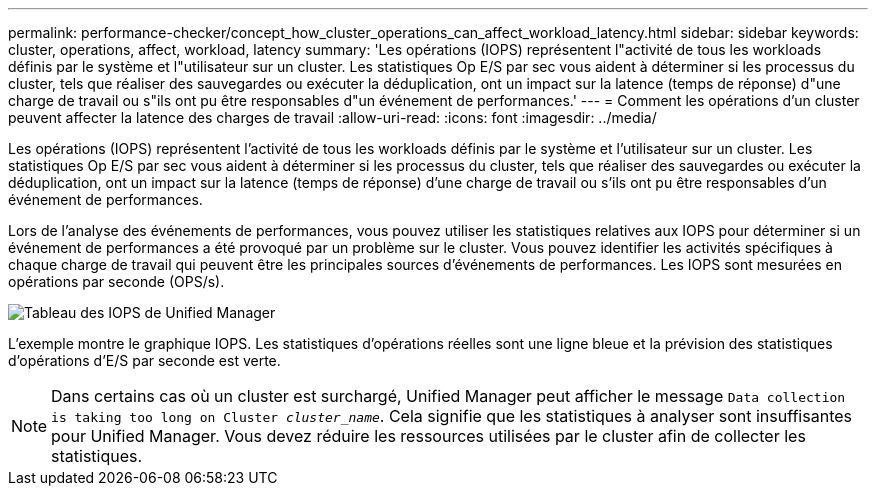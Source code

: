 ---
permalink: performance-checker/concept_how_cluster_operations_can_affect_workload_latency.html 
sidebar: sidebar 
keywords: cluster, operations, affect, workload, latency 
summary: 'Les opérations (IOPS) représentent l"activité de tous les workloads définis par le système et l"utilisateur sur un cluster. Les statistiques Op E/S par sec vous aident à déterminer si les processus du cluster, tels que réaliser des sauvegardes ou exécuter la déduplication, ont un impact sur la latence (temps de réponse) d"une charge de travail ou s"ils ont pu être responsables d"un événement de performances.' 
---
= Comment les opérations d'un cluster peuvent affecter la latence des charges de travail
:allow-uri-read: 
:icons: font
:imagesdir: ../media/


[role="lead"]
Les opérations (IOPS) représentent l'activité de tous les workloads définis par le système et l'utilisateur sur un cluster. Les statistiques Op E/S par sec vous aident à déterminer si les processus du cluster, tels que réaliser des sauvegardes ou exécuter la déduplication, ont un impact sur la latence (temps de réponse) d'une charge de travail ou s'ils ont pu être responsables d'un événement de performances.

Lors de l'analyse des événements de performances, vous pouvez utiliser les statistiques relatives aux IOPS pour déterminer si un événement de performances a été provoqué par un problème sur le cluster. Vous pouvez identifier les activités spécifiques à chaque charge de travail qui peuvent être les principales sources d'événements de performances. Les IOPS sont mesurées en opérations par seconde (OPS/s).

image::../media/opm_ops_chart_png.png[Tableau des IOPS de Unified Manager]

L'exemple montre le graphique IOPS. Les statistiques d'opérations réelles sont une ligne bleue et la prévision des statistiques d'opérations d'E/S par seconde est verte.

[NOTE]
====
Dans certains cas où un cluster est surchargé, Unified Manager peut afficher le message `Data collection is taking too long on Cluster _cluster_name_`. Cela signifie que les statistiques à analyser sont insuffisantes pour Unified Manager. Vous devez réduire les ressources utilisées par le cluster afin de collecter les statistiques.

====